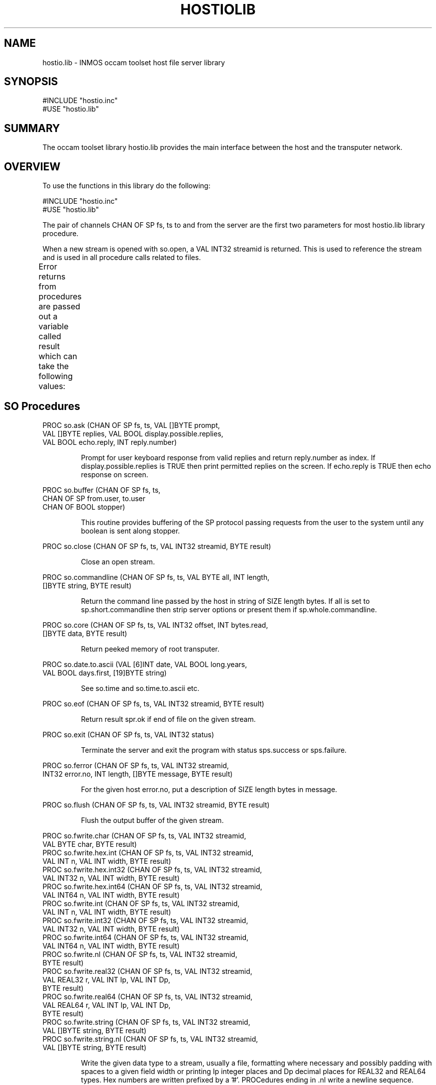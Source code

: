 '\" t
.\"
.\" Manual page for hostio.lib - INMOS occam toolset host file server library
.\"
.\" $Source: /u0/src/local/bin/oc2man/RCS/hostio-lib.man,v $
.\"
.\" $Id: hostio-lib.man,v 1.4 1993/02/24 14:19:30 djb1 Exp $
.\"
.\" Copyright (C) 1993 David Beckett, University of Kent at Canterbury
.\"
.\" This was derived from hostio.lib (the library) using ilist and the
.\" perl program fixilist.pl which cleaned up the output.
.\"
.de tt \" Begin tt definition [.ttype]
.ft CR
.nf
..     \" End tu definition
.de tu \" Begin tu definition [.tu End ttype]
.fi
.ft P
..     \" End tu definition
.de ve \" Begin ve definition [.verb]
.ft CR
\\$1
.ft P
..
.TH HOSTIOLIB 3L "23 February 1993" HOSTIOLIB "OCCAM LIBRARIES" HOSTIOLIB
.SH NAME
hostio.lib \- INMOS occam toolset host file server library
.SH SYNOPSIS
.tt
#INCLUDE "hostio.inc"
#USE "hostio.lib"
.tu
.SH SUMMARY
The occam toolset library hostio.lib provides the main interface
between the host and the transputer network.
.LP
.SH OVERVIEW
To use the functions in this library do the following:
.LP
.tt
#INCLUDE "hostio.inc"
#USE "hostio.lib"
.tu
.LP
The pair of channels \f(CRCHAN OF SP fs, ts\fP to and from the server
are the first two parameters for most \f(CRhostio.lib\fR library
procedure.
.LP
When a new stream is opened with \f(CRso.open\fR, a \f(CRVAL INT32
streamid\fP is returned.  This is used to reference the stream and is
used in all procedure calls related to files.
.LP
Error returns from procedures are passed out a variable called
\f(CRresult\fP which can take the following values:
.TS
lf(CR) lw(5i).
spr.ok	The operation was successful
spr.notok	Too many temporary files opened (\f(CRso.open.temp\fP)
spr.bad.name	Invalid name parameter
spr.bad.type	Invalid type parameter (\f(CRso.open\fP, \f(CRso.open.temp\fP)
spr.bad.mode	Invalid mode parameter (\f(CRso.open\fP)
spr.bad.origin	Invalid origin parameter (\f(CRso.seek\fP)
spr.bad.packet.size	Some data was larger than the built in buffer
spr.buffer.overflow	Part of the operation exceeded the 256 byte buffer
>=spr.operation.failed	Server returned a failure
.TE
.LP
.SH SO Procedures
.LP
.tt
PROC so.ask (CHAN OF SP fs, ts, VAL []BYTE prompt,
            VAL []BYTE replies, VAL BOOL display.possible.replies,
            VAL BOOL echo.reply, INT reply.number)
.tu
.IP
Prompt for user keyboard response from valid replies and return
reply.number as index.  If \f(CRdisplay.possible.replies\fP is
\f(CRTRUE\fP then print permitted replies on the screen.  If
\f(CRecho.reply\fP is \f(CRTRUE\fP then echo response on screen.
.LP
.tt
PROC so.buffer (CHAN OF SP fs, ts,
                CHAN OF SP from.user, to.user
                CHAN OF BOOL stopper)
.tu
.IP
This routine provides buffering of the SP protocol passing requests
from the user to the system until any boolean is sent along
\f(CRstopper\fP.
.LP
.tt
PROC so.close (CHAN OF SP fs, ts, VAL INT32 streamid, BYTE result)
.tu
.IP
Close an open stream.
.LP
.tt
PROC so.commandline (CHAN OF SP fs, ts, VAL BYTE all, INT length,
                     []BYTE string, BYTE result)
.tu
.IP
Return the command line passed by the host in string of \f(CRSIZE
length\fP bytes.  If \f(CRall\fP is set to
\f(CRsp.short.commandline\fP then strip server options or present
them if \f(CRsp.whole.commandline\fP.
.LP
.tt
PROC so.core (CHAN OF SP fs, ts, VAL INT32 offset, INT bytes.read,
              []BYTE data, BYTE result)
.tu
.IP
Return peeked memory of root transputer.
.LP
.tt
PROC so.date.to.ascii (VAL [6]INT date, VAL BOOL long.years,
                       VAL BOOL days.first, [19]BYTE string)
.tu
.IP
See \f(CRso.time\fP and \f(CRso.time.to.ascii\fP etc.
.LP
.tt
PROC so.eof (CHAN OF SP fs, ts, VAL INT32 streamid, BYTE result)
.tu
.IP
Return result \f(CRspr.ok\fP if end of file on the given stream.
.LP
.tt
PROC so.exit (CHAN OF SP fs, ts, VAL INT32 status)
.tu
.IP
Terminate the server and exit the program with status
\f(CRsps.success\fP or \f(CRsps.failure\fP.
.LP
.tu
PROC so.ferror (CHAN OF SP fs, ts, VAL INT32 streamid,
                INT32 error.no, INT length, []BYTE message, BYTE result)
.tu
.IP
For the given host \f(CRerror.no\fP, put a description of \f(CRSIZE length\fP
bytes in message.
.LP
.tt
PROC so.flush (CHAN OF SP fs, ts, VAL INT32 streamid, BYTE result)
.tu
.IP
Flush the output buffer of the given stream.
.LP
.tt
PROC so.fwrite.char (CHAN OF SP fs, ts, VAL INT32 streamid,
                     VAL BYTE char, BYTE result)
PROC so.fwrite.hex.int (CHAN OF SP fs, ts, VAL INT32 streamid,
                        VAL INT n, VAL INT width, BYTE result)
PROC so.fwrite.hex.int32 (CHAN OF SP fs, ts, VAL INT32 streamid,
                          VAL INT32 n, VAL INT width, BYTE result)
PROC so.fwrite.hex.int64 (CHAN OF SP fs, ts, VAL INT32 streamid,
                          VAL INT64 n, VAL INT width, BYTE result)
PROC so.fwrite.int (CHAN OF SP fs, ts, VAL INT32 streamid,
                    VAL INT n, VAL INT width, BYTE result)
PROC so.fwrite.int32 (CHAN OF SP fs, ts, VAL INT32 streamid,
                      VAL INT32 n, VAL INT width, BYTE result)
PROC so.fwrite.int64 (CHAN OF SP fs, ts, VAL INT32 streamid,
                      VAL INT64 n, VAL INT width, BYTE result)
PROC so.fwrite.nl (CHAN OF SP fs, ts, VAL INT32 streamid,
                   BYTE result)
PROC so.fwrite.real32 (CHAN OF SP fs, ts, VAL INT32 streamid,
                       VAL REAL32 r, VAL INT Ip, VAL INT Dp,
                       BYTE result)
PROC so.fwrite.real64 (CHAN OF SP fs, ts, VAL INT32 streamid,
                       VAL REAL64 r, VAL INT Ip, VAL INT Dp,
                       BYTE result)
PROC so.fwrite.string (CHAN OF SP fs, ts, VAL INT32 streamid,
                       VAL []BYTE string, BYTE result)
PROC so.fwrite.string.nl (CHAN OF SP fs, ts, VAL INT32 streamid,
                          VAL []BYTE string, BYTE result)
.tu
.IP
Write the given data type to a stream, usually a file, formatting
where necessary and possibly padding with spaces to a given field
\f(CRwidth\fP or printing \f(CRIp\fP integer places and \f(CRDp\fP
decimal places for \f(CRREAL32\fP and \f(CRREAL64\fP types. Hex
numbers are written prefixed by a '#'. PROCedures ending in
\f(CR.nl\fP write a newline sequence.
.LP
.tt
PROC so.getenv (CHAN OF SP fs, ts, VAL []BYTE name, INT length,
                []BYTE value, BYTE result)
.tu
.IP
Return the value of the given host environment variable of \f(CRSIZE length\fP bytes.
.LP
.tt
PROC so.getkey (CHAN OF SP fs, ts, BYTE key, BYTE result)
.tu
.IP
Wait for keypress.
.LP
.tt
PROC so.gets (CHAN OF SP fs, ts, VAL INT32 streamid,
              INT bytes.read, []BYTE data, BYTE result)
.tu
.IP
Read up to \f(CRSIZE data\fP bytes from a line of the stream and return the
number of bytes read.  The newline is not returned.
.LP
.tt
PROC so.multiplexor (CHAN OF SP fs, ts,
                    []CHAN OF SP from.user, to.user,
                    CHAN OF BOOL stopper)
.tu
.IP
See \f(CRso.overlapped.multiplexor\fP.
.LP
.tt
PROC so.open (CHAN OF SP fs, ts, VAL []BYTE name, VAL BYTE type,
              VAL BYTE mode, INT32 streamid, BYTE result)
.tu
.IP
Attempt to open the file name and return the streamid for file
operations if successful.  Valid types are \f(CRspt.binary\fP and
\f(CRspt.text\fP. Valid modes are \f(CRspm.input\fP,
\f(CRspm.output\fP, \f(CRspm.append\fP, \f(CRspm.existing.update\fP,
\f(CRspm.new.update\fP and \f(CRspm.append.update\fP.
.LP
.tt
PROC so.open.temp (CHAN OF SP fs, ts, VAL BYTE type,
                   [6]BYTE filename, INT32 streamid, BYTE result)
.tu
.IP
Open a temporary file and return its \f(CRfilename\fR and streamid.
See \f(CRso.open\fP for valid types.
.LP
.tt
PROC so.overlapped.buffer (CHAN OF SP fs, ts,
                           CHAN OF SP from.user, to.user, 
                           CHAN OF BOOL stopper)
.tu
.IP
This routine provides buffering of the SP protocol passing requests
from the user to the system until any boolean is sent along
\f(CRstopper\fP. Communications are overlapped allowing inputs and
outputs to happen concurrently.
.LP
.tt
PROC so.overlapped.multiplexor (CHAN OF SP fs, ts,
                                []CHAN OF SP from.user, to.user
                                CHAN OF BOOL stopper, []INT queue)
PROC so.overlapped.pri.multiplexor (CHAN OF SP fs, ts,
                                    []CHAN OF SP from.user, to.user
                                    CHAN OF BOOL stopper,
                                    []INT queue)
.tu
.IP
These routines provide multiplexing of the SP protocol.  Procedures
with \f(CRpri\fP in the name give priority to the lower numbered
channels.  Procedures with \f(CRoverlapped\fP in the name, overlap
communications allowing inputs and outputs to happen concurrently.
.LP
.tt
PROC so.parse.command.line (CHAN OF SP fs, ts,
                            VAL [][]BYTE option.strings,
                            VAL []INT option.parameters.required,
                            []BOOL option.exists,
                            [][2]INT option.parameters,
                            INT error.len, []BYTE line)
.tu
.IP
Parse the command line for options.  See INMOS documentation for
details.
.LP
.tt
PROC so.pollkey (CHAN OF SP fs, ts, BYTE key, BYTE result)
.tu
.IP
Read a character from the keyboard (\f(CRresult\fP = \f(CRspr.ok\fP)
or return immediately if no key is ready (\f(CRresult\fP >=
\f(CRspr.operation.failed\fP).
.LP
.tt
PROC so.popen.read (CHAN OF SP fs, ts, VAL []BYTE filename,
                    VAL []BYTE path.variable.name, VAL BYTE open.type,
                    INT full.len, []BYTE full.name, INT32 stream.id,
                    BYTE result)
.tu
.IP
Open a file like \f(CRso.open\fP but use the given environment
variable as a path to search for it.  The mode is always
\f(CRspm.input\fP and the full name and length are returned also.
.LP
.tt
PROC so.pri.multiplexor (CHAN OF SP fs, ts,
                         []CHAN OF SP from.user, to.user,
                         CHAN OF BOOL stopper)
.tu
.IP
See \f(CRso.overlapped.multiplexor\fP.
.LP
.tt
PROC so.puts (CHAN OF SP fs, ts, VAL INT32 streamid,
              VAL []BYTE data, BYTE result)
.tu
.IP
Write the given line to the stream followed by a newline.
.LP
.tt
PROC so.read (CHAN OF SP fs, ts, VAL INT32 streamid,
              INT bytes.read, []BYTE data)
.tu
.IP
Read up to \f(CRSIZE data\fP bytes from the given stream and return
the number read.
.LP
.tt
PROC so.read.echo.any.int (CHAN OF SP fs, ts, INT n, BOOL error)
PROC so.read.echo.hex.int (CHAN OF SP fs, ts, INT n, BOOL error)
PROC so.read.echo.hex.int32 (CHAN OF SP fs, ts, INT32 n, BOOL error)
PROC so.read.echo.hex.int64 (CHAN OF SP fs, ts, INT64 n, BOOL error)
PROC so.read.echo.int (CHAN OF SP fs, ts, INT n, BOOL error)
PROC so.read.echo.int32 (CHAN OF SP fs, ts, INT32 n, BOOL error)
PROC so.read.echo.int64 (CHAN OF SP fs, ts, INT64 n, BOOL error)
PROC so.read.echo.line (CHAN OF SP fs, ts, INT len, []BYTE line,
                        BYTE result)
.tu
.IP
Read some data from the keyboard terminated by return, echoing output
to the screen.  Hex numbers can be prefixed by a '#' or '$' or with
'%' which adds \f(CRMOSTNEG INT\fP to the value.
.LP
.tt
PROC so.read.echo.real32 (CHAN OF SP fs, ts, REAL32 n, BOOL error)
PROC so.read.echo.real64 (CHAN OF SP fs, ts, REAL64 n, BOOL error)
.tu
.LP
.tt
PROC so.read.line (CHAN OF SP fs, ts, INT len, []BYTE line,
                   BYTE result)
.tu
.IP
Read a line of\f(CR SIZE len\fP bytes from the keyboard with no
screen echo. The line terminator is removed.  See also
\f(CRso.read.echo.line\fP.
.LP
.tt
PROC so.remove (CHAN OF SP fs, ts, VAL []BYTE name, BYTE result)
.tu
.IP
Attempt to delete the given file.
.LP
.tt
PROC so.rename (CHAN OF SP fs, ts, VAL []BYTE oldname,
                VAL []BYTE newname, BYTE result)
.tu
.IP
Attempt to rename file oldname to newname.
.LP
.tt
PROC so.seek (CHAN OF SP fs, ts, VAL INT32 streamid,
              VAL INT32 offset, VAL INT32 origin, BYTE result)
.tu
.IP
Move the file pointer on the given stream to a new offset.  Origin
can be \f(CRspo.start\fP, \f(CRspo.current\fP or \f(CRspo.end\fP.
.LP
.tt
PROC so.system (CHAN OF SP fs, ts, VAL []BYTE command,
                INT32 status, BYTE result)
.tu
.IP
Execute the given command on the host server.
.LP
.tt
PROC so.tell (CHAN OF SP fs, ts, VAL INT32 streamid,
              INT32 position, BYTE result)
.tu
.IP
Return the position of the file pointer for the given stream.
.LP
.tt
PROC so.test.exists (CHAN OF SP fs, ts, VAL []BYTE filename,
                     BOOL exists)
.tu
.IP
Return \f(CRTRUE\fP in \f(CRexists\fP if the file exists.
.LP
.tt
PROC so.time (CHAN OF SP fs, ts, INT32 localtime, INT32 UTCtime)
.tu
.IP
Return the local and UTC time (UNIX format - see time(3)).
.LP
.tt
PROC so.time.to.ascii (VAL INT32 time, VAL BOOL long.years,
                       VAL BOOL days.first, [19]BYTE string)
PROC so.time.to.date (VAL INT32 input.time, [6]INT date)
PROC so.today.ascii (CHAN OF SP fs, ts, VAL BOOL long.years,
                     VAL BOOL days.first, [19]BYTE string)
PROC so.today.date (CHAN OF SP fs, ts, [6]INT date)
.tu
.IP
Various time and date to/from ascii conversions.  See also
\f(CRso.date.to.ascii\fP, \f(CRso.time\fP and
\fBtime\fP(3). \f(CR[6]INT date\fP is \f(CR[seconds, minutes, hour,
day, month, year]\fP  Date format is \f(CR"HH:MM:SS\ DD/MM/YYYY"\fP.
If \f(CRlong.years\fP is \f(CRFALSE\fP use 2 digit years.  If
\f(CRdays.first\fP is \f(CRFALSE\fP then swap DD and MM (for U.S.)
.LP
.tt
PROC so.version (CHAN OF SP fs, ts, BYTE version, BYTE host,
                 BYTE os, BYTE board)
.tu
.IP
Return version information.  See INMOS documentation for values.
.LP
.tt
PROC so.write (CHAN OF SP fs, ts, VAL INT32 streamid,
               VAL []BYTE data, INT length)
.tu
.IP
Write up to \f(CRSIZE data\fP bytes to the given stream and return
the \f(CRlength\fP written.
.LP
.tt
PROC so.write.char (CHAN OF SP fs, ts, VAL BYTE char)
PROC so.write.hex.int (CHAN OF SP fs, ts, VAL INT n, 
                       VAL INT width)
PROC so.write.hex.int32 (CHAN OF SP fs, ts, VAL INT32 n,
                         VAL INT width)
PROC so.write.hex.int64 (CHAN OF SP fs, ts, VAL INT64 n,
                         VAL INT width)
PROC so.write.int (CHAN OF SP fs, ts, VAL INT n, VAL INT width)
PROC so.write.int32 (CHAN OF SP fs, ts, VAL INT32 n, VAL INT width)
PROC so.write.int64 (CHAN OF SP fs, ts, VAL INT64 n, VAL INT width)
PROC so.write.nl (CHAN OF SP fs, ts)
PROC so.write.real32 (CHAN OF SP fs, ts, VAL REAL32 r, VAL INT Ip,
                      VAL INT Dp)
PROC so.write.real64 (CHAN OF SP fs, ts, VAL REAL64 r, VAL INT Ip,
                      VAL INT Dp)
PROC so.write.string (CHAN OF SP fs, ts, VAL []BYTE string)
PROC so.write.string.nl (CHAN OF SP fs, ts, VAL []BYTE string)
.tu
.IP
Write the given data type to the screen, formatting where necessary
and possibly padding with spaces to a given field width or printing
\f(CRIp\fP integer places and \f(CRDp\fP decimal places for
\f(CRREAL32\fP and \f(CRREAL64\fP types. Hex numbers are written
prefixed by a '#'. PROCedures ending in \f(CR.nl\fP write a newline
sequence.
.LP
.SH SP Procedures
.LP
.tt
PROC sp.receive.packet (CHAN OF SP fs, INT16 length,
                        []BYTE packet, BOOL error)
PROC sp.send.packet (CHAN OF SP ts, VAL []BYTE packet,
                     BOOL error)
.tu
.LP
See section H.3 of the INMOS manual for descriptions of these
procedures.
.LP
.SH SEE ALSO
INMOS  occam 2 toolset user manual - part 2 (occam libraries and
appendices) INMOS document number 72 TDS 276 02.
.SH AUTHOR
This document is Copyright (C) 1993 David Beckett, University of Kent
at Canterbury.
.LP
The library contents are Copyright (C) 1991 INMOS Limited.

